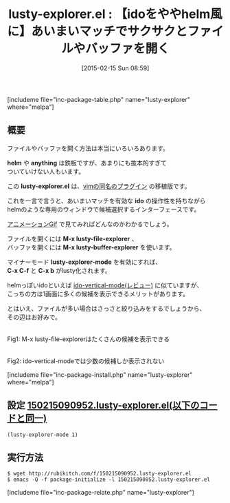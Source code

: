 #+BLOG: rubikitch
#+POSTID: 706
#+BLOG: rubikitch
#+DATE: [2015-02-15 Sun 08:59]
#+PERMALINK: lusty-explorer
#+OPTIONS: toc:nil num:nil todo:nil pri:nil tags:nil ^:nil \n:t -:nil
#+ISPAGE: nil
#+DESCRIPTION:あいまいマッチを有効な *ido* の操作性を持ちながらhelmのような専用のウィンドウで候補選択するインターフェースです。
# (progn (erase-buffer)(find-file-hook--org2blog/wp-mode))
#+BLOG: rubikitch
#+CATEGORY: ファイラ
#+EL_PKG_NAME: lusty-explorer
#+TAGS: ido, helm, from:vim
#+EL_TITLE0: 【idoをややhelm風に】あいまいマッチでサクサクとファイルやバッファを開く
#+EL_URL: 
#+begin: org2blog
#+TITLE: lusty-explorer.el : 【idoをややhelm風に】あいまいマッチでサクサクとファイルやバッファを開く
[includeme file="inc-package-table.php" name="lusty-explorer" where="melpa"]

#+end:
** 概要

ファイルやバッファを開く方法は本当にいろいろあります。

*helm* や *anything* は鉄板ですが、あまりにも抜本的すぎて
ついていけない人もいます。

この *lusty-explorer.el* は、[[http://www.vim.org/scripts/script.php?script_id=1890][vimの同名のプラグイン]] の移植版です。

これを一言で言うと、あいまいマッチを有効な *ido* の操作性を持ちながら
helmのような専用のウィンドウで候補選択するインターフェースです。

[[http://viewglob.sourceforge.net/lusty-explorer.el.animated.gif][アニメーションGif]] で見てみればどんなのかわかるでしょう。

ファイルを開くには *M-x lusty-file-explorer* 、
バッファを開くには *M-x lusty-buffer-explorer* を使います。

マイナーモード *lusty-explorer-mode* を有効にすれば、
*C-x C-f* と *C-x b* がlusty化されます。


helmっぽいidoといえば [[http://emacs.rubikitch.com/ido-vertical-mode/][ido-vertical-mode(レビュー)]] に似ていますが、
こっちの方は1画面に多くの候補を表示できるメリットがあります。

とはいえ、ファイルが多い場合はさっさと絞り込みをするでしょうから、
その辺はお好みで。


# (progn (forward-line 1)(shell-command "screenshot-time.rb org_template" t))
[[file:/r/sync/screenshots/20150215091040.png]]
Fig1: M-x lusty-file-explorerはたくさんの候補を表示できる

[[file:/r/sync/screenshots/20150215091056.png]]
Fig2: ido-vertical-modeでは少数の候補しか表示されない

[includeme file="inc-package-install.php" name="lusty-explorer" where="melpa"]
** 設定 [[http://rubikitch.com/f/150215090952.lusty-explorer.el][150215090952.lusty-explorer.el(以下のコードと同一)]]
#+BEGIN: include :file "/r/sync/junk/150215/150215090952.lusty-explorer.el"
#+BEGIN_SRC fundamental
(lusty-explorer-mode 1)
#+END_SRC

#+END:

** 実行方法
#+BEGIN_EXAMPLE
$ wget http://rubikitch.com/f/150215090952.lusty-explorer.el
$ emacs -Q -f package-initialize -l 150215090952.lusty-explorer.el
#+END_EXAMPLE

# /r/sync/screenshots/20150215091040.png http://rubikitch.com/wp-content/uploads/2015/02/wpid-20150215091040.png
# /r/sync/screenshots/20150215091056.png http://rubikitch.com/wp-content/uploads/2015/02/wpid-20150215091056.png
[includeme file="inc-package-relate.php" name="lusty-explorer"]
